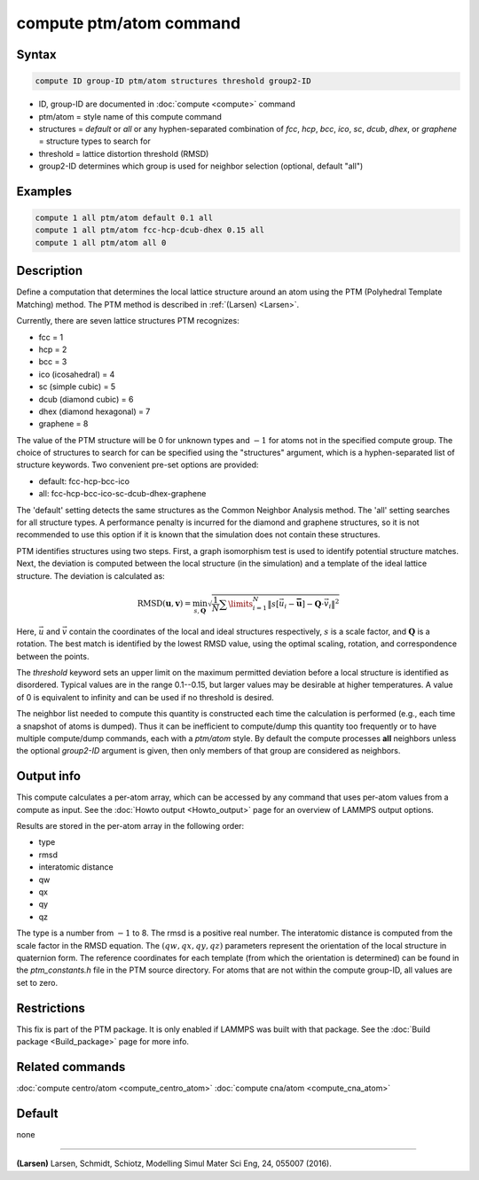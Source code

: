 .. index:: compute ptm/atom

compute ptm/atom command
========================

Syntax
""""""

.. code-block:: LAMMPS

   compute ID group-ID ptm/atom structures threshold group2-ID

* ID, group-ID are documented in :doc:`compute <compute>` command
* ptm/atom = style name of this compute command
* structures = *default* or *all* or any hyphen-separated combination of *fcc*, *hcp*, *bcc*, *ico*, *sc*, *dcub*, *dhex*, or *graphene* = structure types to search for
* threshold = lattice distortion threshold (RMSD)
* group2-ID determines which group is used for neighbor selection (optional, default "all")

Examples
""""""""

.. code-block:: LAMMPS

   compute 1 all ptm/atom default 0.1 all
   compute 1 all ptm/atom fcc-hcp-dcub-dhex 0.15 all
   compute 1 all ptm/atom all 0

Description
"""""""""""

Define a computation that determines the local lattice structure
around an atom using the PTM (Polyhedral Template Matching) method.
The PTM method is described in :ref:`(Larsen) <Larsen>`.

Currently, there are seven lattice structures PTM recognizes:

* fcc = 1
* hcp = 2
* bcc = 3
* ico (icosahedral) = 4
* sc (simple cubic) = 5
* dcub (diamond cubic) = 6
* dhex (diamond hexagonal) = 7
* graphene = 8

The value of the PTM structure will be 0 for unknown types and :math:`-1` for
atoms not in the specified compute group.  The choice of structures to search
for can be specified using the "structures" argument, which is a
hyphen-separated list of structure keywords.
Two convenient pre-set options are provided:

* default: fcc-hcp-bcc-ico
* all: fcc-hcp-bcc-ico-sc-dcub-dhex-graphene

The 'default' setting detects the same structures as the Common Neighbor Analysis method.
The 'all' setting searches for all structure types.  A performance penalty is
incurred for the diamond and graphene structures, so it is not recommended to use this option if
it is known that the simulation does not contain these structures.

PTM identifies structures using two steps.  First, a graph isomorphism test is used
to identify potential structure matches.  Next, the deviation is computed between the
local structure (in the simulation) and a template of the ideal lattice structure.
The deviation is calculated as:

.. math::

   \text{RMSD}(\mathbf{u}, \mathbf{v})
    = \min_{s, \mathbf{Q}} \sqrt{\frac{1}{N} \sum\limits_{i=1}^{N}
   {\left\lVert s[\vec{u_i} - \mathbf{\bar{u}}]
                 - \mathbf{Q} \cdot \vec{v_i} \right\rVert}^2}

Here, :math:`\vec u` and :math:`\vec v` contain the coordinates of the local
and ideal structures respectively, :math:`s` is a scale factor, and
:math:`\mathbf Q` is a rotation.  The best match is identified by the lowest
RMSD value, using the optimal scaling, rotation, and correspondence between the
points.

The *threshold* keyword sets an upper limit on the maximum permitted deviation
before a local structure is identified as disordered.  Typical values are in
the range 0.1--0.15, but larger values may be desirable at higher temperatures.
A value of 0 is equivalent to infinity and can be used if no threshold is
desired.

The neighbor list needed to compute this quantity is constructed each
time the calculation is performed (e.g., each time a snapshot of atoms
is dumped).  Thus it can be inefficient to compute/dump this quantity
too frequently or to have multiple compute/dump commands, each with a
*ptm/atom* style. By default the compute processes **all** neighbors
unless the optional *group2-ID* argument is given, then only members
of that group are considered as neighbors.

Output info
"""""""""""

This compute calculates a per-atom array, which can be accessed by
any command that uses per-atom values from a compute as input.  See
the :doc:`Howto output <Howto_output>` page for an overview of
LAMMPS output options.

Results are stored in the per-atom array in the following order:

* type
* rmsd
* interatomic distance
* qw
* qx
* qy
* qz

The type is a number from :math:`-1` to 8. The rmsd is a positive real number.
The interatomic distance is computed from the scale factor in the RMSD equation.
The :math:`(qw,qx,qy,qz)` parameters represent the orientation of the local
structure in quaternion form.  The reference coordinates for each template
(from which the orientation is determined) can be found in the
*ptm_constants.h* file in the PTM source directory.
For atoms that are not within the compute group-ID, all values are set to zero.

Restrictions
""""""""""""

This fix is part of the PTM package.  It is only enabled if
LAMMPS was built with that package.  See the :doc:`Build package <Build_package>` page for more info.

Related commands
""""""""""""""""

:doc:`compute centro/atom <compute_centro_atom>`
:doc:`compute cna/atom <compute_cna_atom>`

Default
"""""""

none

----------

.. _Larsen:

**(Larsen)** Larsen, Schmidt, Schiotz, Modelling Simul Mater Sci Eng, 24, 055007 (2016).
